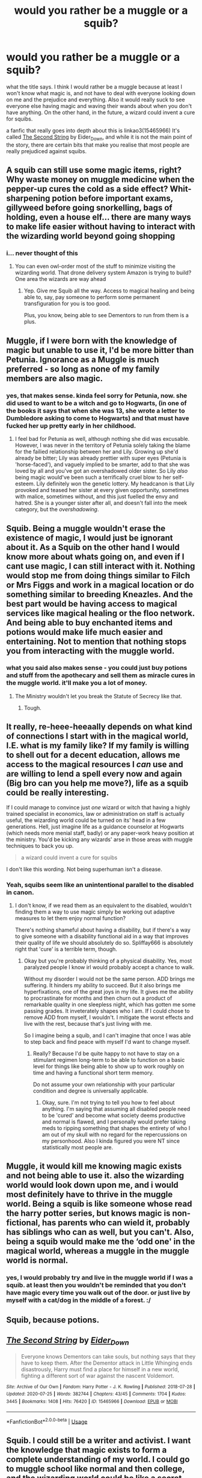 #+TITLE: would you rather be a muggle or a squib?

* would you rather be a muggle or a squib?
:PROPERTIES:
:Score: 18
:DateUnix: 1596543496.0
:DateShort: 2020-Aug-04
:FlairText: Discussion
:END:
what the title says. I think I would rather be a muggle because at least I won't know what magic is, and not have to deal with everyone looking down on me and the prejudice and everything. Also it would really suck to see everyone else having magic and waving their wands about when you don't have anything. On the other hand, in the future, a wizard could invent a cure for squibs.

a fanfic that really goes into depth about this is linkao3(15465966) It's called [[https://www.archiveofourown.org/works/15465966/chapters/35902410][The Second String]] by Eider_Down, and while it is not the main point of the story, there are certain bits that make you realise that most people are really prejudiced against squibs.


** A squib can still use some magic items, right? Why waste money on muggle medicine when the pepper-up cures the cold as a side effect? Whit-sharpening potion before important exams, gillyweed before going snorkelling, bags of holding, even a house elf... there are many ways to make life easier without having to interact with the wizarding world beyond going shopping
:PROPERTIES:
:Author: SimurghXTattletale
:Score: 22
:DateUnix: 1596551575.0
:DateShort: 2020-Aug-04
:END:

*** i... never thought of this
:PROPERTIES:
:Author: iamA_ShiningSolo
:Score: 4
:DateUnix: 1596569614.0
:DateShort: 2020-Aug-05
:END:

**** You can even owl-order most of the stuff to minimize visiting the wizarding world. That drone delivery system Amazon is trying to build? One area the wizards are way ahead
:PROPERTIES:
:Author: SimurghXTattletale
:Score: 7
:DateUnix: 1596572510.0
:DateShort: 2020-Aug-05
:END:

***** Yep. Give me Squib all the way. Access to magical healing and being able to, say, pay someone to perform some permanent transfiguration for you is too good.

Plus, you know, being able to see Dementors to run from them is a plus.
:PROPERTIES:
:Author: datcatburd
:Score: 1
:DateUnix: 1596595488.0
:DateShort: 2020-Aug-05
:END:


** Muggle, if I were born with the knowledge of magic but unable to use it, I'd be more bitter than Petunia. Ignorance as a Muggle is much preferred - so long as none of my family members are also magic.
:PROPERTIES:
:Score: 15
:DateUnix: 1596546975.0
:DateShort: 2020-Aug-04
:END:

*** yes, that makes sense. kinda feel sorry for Petunia, now. she did used to want to be a witch and go to Hogwarts, (in one of the books it says that when she was 13, she wrote a letter to Dumbledore asking to come to Hogwarts) and that must have fucked her up pretty early in her childhood.
:PROPERTIES:
:Score: 10
:DateUnix: 1596547262.0
:DateShort: 2020-Aug-04
:END:

**** I feel bad for Petunia as well, although nothing she did was excusable. However, I was never in the territory of Petunia solely taking the blame for the failied relationship between her and Lily. Growing up she'd already be bitter; Lily was already prettier with super eyes (Petunia is 'horse-faced'), and vaguely implied to be smarter, add to that she was loved by all and you've got an overshadowed older sister. So Lily /also/ being magic would've been such a terrifically cruel blow to her self-esteem. Lily definitely won the genetic lottery. My headcanon is that Lily provoked and teased her sister at every given opportunity, sometimes with malice, sometimes without, and this just fuelled the envy and hatred. She is a younger sister after all, and doesn't fall into the meek category, but the /overshadowing/.
:PROPERTIES:
:Score: 6
:DateUnix: 1596559562.0
:DateShort: 2020-Aug-04
:END:


** Squib. Being a muggle wouldn't erase the existence of magic, I would just be ignorant about it. As a Squib on the other hand I would know more about whats going on, and even if I cant use magic, I can still interact with it. Nothing would stop me from doing things similar to Filch or Mrs Figgs and work in a magical location or do something similar to breeding Kneazles. And the best part would be having access to magical services like magical healing or the floo network. And being able to buy enchanted items and potions would make life much easier and entertaining. Not to mention that nothing stops you from interacting with the muggle world.
:PROPERTIES:
:Author: aAlouda
:Score: 14
:DateUnix: 1596551234.0
:DateShort: 2020-Aug-04
:END:

*** what you said also makes sense - you could just buy potions and stuff from the apothecary and sell them as miracle cures in the muggle world. it'll make you a lot of money.
:PROPERTIES:
:Score: 5
:DateUnix: 1596551621.0
:DateShort: 2020-Aug-04
:END:

**** The Ministry wouldn't let you break the Statute of Secrecy like that.
:PROPERTIES:
:Author: MTheLoud
:Score: 10
:DateUnix: 1596559313.0
:DateShort: 2020-Aug-04
:END:

***** Tough.
:PROPERTIES:
:Author: ohboyaknightoftime
:Score: 1
:DateUnix: 1596588394.0
:DateShort: 2020-Aug-05
:END:


** It really, re-heee-heeaally depends on what kind of connections I start with in the magical world, I.E. what is my family like? If my family is willing to shell out for a decent education, allows me access to the magical resources I /can/ use and are willing to lend a spell every now and again (Big bro can you help me move?), life as a squib could be really interesting.

If I could manage to convince just /one/ wizard or witch that having a highly trained specialist in economics, law or administration on staff is actually useful, the wizarding world could be turned on its' head in a few generations. Hell, just imagine life as a guidance counselor at Hogwarts (which needs more menial staff, badly) or any paper-work heavy position at the ministry. You'd be kicking any wizards' arse in those areas with muggle techniques to back you up.

#+begin_quote
  a wizard could invent a cure for squibs
#+end_quote

I don't like this wording. Not being superhuman isn't a disease.
:PROPERTIES:
:Author: spliffay666
:Score: 5
:DateUnix: 1596556585.0
:DateShort: 2020-Aug-04
:END:

*** Yeah, squibs seem like an unintentional parallel to the disabled in canon.
:PROPERTIES:
:Author: ohboyaknightoftime
:Score: 1
:DateUnix: 1596588494.0
:DateShort: 2020-Aug-05
:END:

**** I don't know, if we read them as an equivalent to the disabled, wouldn't finding them a way to use magic simply be working out adaptive measures to let them enjoy normal function?

There's nothing shameful about having a disability, but if there's a way to give someone with a disability functional aid in a way that improves their quality of life we should absolutely do so. Spliffay666 is absolutely right that 'cure' is a terrible term, though.
:PROPERTIES:
:Author: datcatburd
:Score: 1
:DateUnix: 1596595703.0
:DateShort: 2020-Aug-05
:END:

***** Okay but you're probably thinking of a physical disability. Yes, most paralyzed people I know irl would probably accept a chance to walk.

Without my disorder I would not be the same person. ADD brings me suffering. It hinders my ability to succeed. But it also brings me hyperfixations, one of the great joys in my life. It gives me the ability to procrastinate for months and then churn out a product of remarkable quality in one sleepless night, which has gotten me some passing grades. It inveterately shapes who I am. If I could chose to remove ADD from myself, I wouldn't. I mitigate the worst effects and live with the rest, because that's just living with me.

So I imagine being a squib, and I can't imagine that once I was able to step back and find peace with myself I'd want to change myself.
:PROPERTIES:
:Author: ohboyaknightoftime
:Score: 1
:DateUnix: 1596597241.0
:DateShort: 2020-Aug-05
:END:

****** Really? Because I'd be quite happy to not have to stay on a stimulant regimen long-term to be able to function on a basic level for things like being able to show up to work roughly on time and having a functional short term memory.

Do not assume your own relationship with your particular condition and degree is universally applicable.
:PROPERTIES:
:Author: datcatburd
:Score: 2
:DateUnix: 1596598063.0
:DateShort: 2020-Aug-05
:END:

******* Okay, sure. I'm not trying to tell you how to feel about anything. I'm saying that assuming all disabled people need to be 'cured' and become what society deems productive and normal is flawed, and I personally would prefer taking meds to ripping something that shapes the entirety of who I am out of my skull with no regard for the repercussions on my personhood. Also I kinda figured you were NT since statistically most people are.
:PROPERTIES:
:Author: ohboyaknightoftime
:Score: 2
:DateUnix: 1596598396.0
:DateShort: 2020-Aug-05
:END:


** Muggle, it would kill me knowing magic exists and not being able to use it. also the wizarding world would look down upon me, and i would most definitely have to thrive in the muggle world. Being a squib is like someone whose read the harry potter series, but knows magic is non-fictional, has parents who can wield it, probably has siblings who can as well, but you can't. Also, being a squib would make me the ‘odd one' in the magical world, whereas a muggle in the muggle world is normal.
:PROPERTIES:
:Author: Amazinguineapig
:Score: 3
:DateUnix: 1596549112.0
:DateShort: 2020-Aug-04
:END:

*** yes, I would probably try and live in the muggle world if I was a squib. at least then you wouldn't be reminded that you don't have magic every time you walk out of the door. or just live by myself with a cat/dog in the middle of a forest. :/
:PROPERTIES:
:Score: 1
:DateUnix: 1596549364.0
:DateShort: 2020-Aug-04
:END:


** Squib, because potions.
:PROPERTIES:
:Author: YOB1997
:Score: 3
:DateUnix: 1596578957.0
:DateShort: 2020-Aug-05
:END:


** [[https://archiveofourown.org/works/15465966][*/The Second String/*]] by [[https://www.archiveofourown.org/users/Eider_Down/pseuds/Eider_Down][/Eider_Down/]]

#+begin_quote
  Everyone knows Dementors can take souls, but nothing says that they have to keep them. After the Dementor attack in Little Whinging ends disastrously, Harry must find a place for himself in a new world, fighting a different sort of war against the nascent Voldemort.
#+end_quote

^{/Site/:} ^{Archive} ^{of} ^{Our} ^{Own} ^{*|*} ^{/Fandom/:} ^{Harry} ^{Potter} ^{-} ^{J.} ^{K.} ^{Rowling} ^{*|*} ^{/Published/:} ^{2018-07-28} ^{*|*} ^{/Updated/:} ^{2020-07-25} ^{*|*} ^{/Words/:} ^{382744} ^{*|*} ^{/Chapters/:} ^{43/45} ^{*|*} ^{/Comments/:} ^{1704} ^{*|*} ^{/Kudos/:} ^{3445} ^{*|*} ^{/Bookmarks/:} ^{1408} ^{*|*} ^{/Hits/:} ^{76420} ^{*|*} ^{/ID/:} ^{15465966} ^{*|*} ^{/Download/:} ^{[[https://archiveofourown.org/downloads/15465966/The%20Second%20String.epub?updated_at=1595722447][EPUB]]} ^{or} ^{[[https://archiveofourown.org/downloads/15465966/The%20Second%20String.mobi?updated_at=1595722447][MOBI]]}

--------------

*FanfictionBot*^{2.0.0-beta} | [[https://github.com/tusing/reddit-ffn-bot/wiki/Usage][Usage]]
:PROPERTIES:
:Author: FanfictionBot
:Score: 2
:DateUnix: 1596543513.0
:DateShort: 2020-Aug-04
:END:


** Squib. I could still be a writer and activist. I want the knowledge that magic exists to form a complete understanding of my world. I could go to muggle school like normal and then college, and the wizarding world could be like a secret fairyland I returned to. Plus the medical care is better.
:PROPERTIES:
:Author: ohboyaknightoftime
:Score: 2
:DateUnix: 1596588328.0
:DateShort: 2020-Aug-05
:END:


** Squib. I might not be able to use magic myself but I'd be in a better position than not knowing about magic in the first place.

In the magical world I'm at a severe disadvantage but in the nonmagical world I have an edge over 99.9% of the population, so the ideal strategy would probably make use of that.

Find a way to succeed in the nonmagical world using the knowledge of the magical world without attracting attention from the magical world. Then use money earned this way to hire wizards to do magic for me.

With knowledge of magic AND basic science I might even come up with things that scientifically illiterate wizards might not think of.

Like, buy a two-way mirror and test if it transmits information at light speed or faster than that.

If it's /c/ limited I might be able to get someone to make a simple magic device that sends a simultaneous signal through multiple mirrors to other locations around the country where simple off-the-shelf electronics would measure the exact timing and reverse calculate the position of the sender, effectively inventing a new tracking device that I might find a customer for.

If it's faster than light because magic, then I could maybe make a ton of money in ultra high frequency trading by being a few microseconds faster than the competitors. Either way, I make money.

Eventually, while I might never be able to cast spells myself, it would be possible for me to become the CEO of a research company employing dozens of spellcrafters, enchanters, potioneers and also all the engineers and scientists that already happen to know about magic for various reasons and really want a budget to run experiments on it. We'd invent cool things, sell them, hire more people, and I might become quite powerful indeed.

Definitely preferable to being a normal nobody.
:PROPERTIES:
:Author: 15_Redstones
:Score: 2
:DateUnix: 1596661329.0
:DateShort: 2020-Aug-06
:END:


** Squib, i could try to steal magic
:PROPERTIES:
:Author: hungrybluefish
:Score: 2
:DateUnix: 1596546330.0
:DateShort: 2020-Aug-04
:END:

*** valid point.
:PROPERTIES:
:Score: 2
:DateUnix: 1596546653.0
:DateShort: 2020-Aug-04
:END:


** pretty much, the comfortable lie or the hard truth.
:PROPERTIES:
:Author: Mestrehunter
:Score: 1
:DateUnix: 1596564643.0
:DateShort: 2020-Aug-04
:END:


** Are we going with the interpretation where squibs can still use potions and magic items and such? Could still do a lot with that.
:PROPERTIES:
:Author: divideby00
:Score: 1
:DateUnix: 1596567244.0
:DateShort: 2020-Aug-04
:END:


** If given the choice, I would 100% take Muggle.

What's the point to know about magic if you can't use it? Better live in ignorance than being consumed by envy. Not to mention that in canon, the Squibbs seem to be stuck at the bottom of the magical society, treated with either pity or disdain by most, yet unable to truly leave, I'd rather not share this fate. I'm also convinced that in some case, being born a Muggle would greatly increase my chance to not suffer a terrible "accident" in my childhood, or to be found "amnesic" near an orphanage.
:PROPERTIES:
:Author: PlusMortgage
:Score: 1
:DateUnix: 1596567766.0
:DateShort: 2020-Aug-04
:END:


** Muggle for certain - Squibs not only have the disadvantage of not being able to participate in their own world, but they're also at a significant delay (I'm not sure what I could do as a toddler, but these days kids are using iPads before they're 2). So not only have they been homeschooled, but they lack both the environmental experience, vocabulary and curriculum knowledge for the muggle world.

Some kids, would catch up but others could be at a significant delay throughout their education. Especially if we take JKR's indication that until kids are 8, the quill might not be able to tell for weak magic due to the parent's magic.

Worst case scenario, your family subtly arrange your death and/or keep you shut away in a dusty basement.
:PROPERTIES:
:Author: Luna-shovegood
:Score: 1
:DateUnix: 1596578787.0
:DateShort: 2020-Aug-05
:END:


** A squib is just a muggle born to a wizarding family. You either have magic or you don't.
:PROPERTIES:
:Author: Notus_Oren
:Score: 1
:DateUnix: 1596552461.0
:DateShort: 2020-Aug-04
:END:

*** Really? Some things that work on muggles don't seem to affect squibs. What's your take on that? Does filch see an abandoned place when approaching Hogwarts?
:PROPERTIES:
:Author: BackUpAgain
:Score: 1
:DateUnix: 1596567385.0
:DateShort: 2020-Aug-04
:END:

**** Presumably the effect is lifted for him. We know that Mrs Figg lied to the Wizengamot about being able to see Dementors though.
:PROPERTIES:
:Author: Notus_Oren
:Score: 2
:DateUnix: 1596579684.0
:DateShort: 2020-Aug-05
:END:


** Squib... So I could still make potions and stuff. Maybe even become a famous potions mistress. Find a cure for dragon poxx or something idk... And I'm sure there are dark rituals that could give one more magic if you sacrifice a magical so I'm sure they work for squibs too
:PROPERTIES:
:Author: AntisocialNyx
:Score: 0
:DateUnix: 1596550543.0
:DateShort: 2020-Aug-04
:END:

*** If were talking canon then squibs cant make potions amd rituals aren't really a thing outside of potions.
:PROPERTIES:
:Author: aAlouda
:Score: 5
:DateUnix: 1596551115.0
:DateShort: 2020-Aug-04
:END:

**** I really don't know whether it is canon, or Filch was just not smart enough to be a potionmaker (or he just didn't care about potions).
:PROPERTIES:
:Author: ceplma
:Score: 2
:DateUnix: 1596562174.0
:DateShort: 2020-Aug-04
:END:

***** Potions are magic, Squibs dont have magic.
:PROPERTIES:
:Author: aAlouda
:Score: 2
:DateUnix: 1596562419.0
:DateShort: 2020-Aug-04
:END:

****** It is certainly fanon, because JKR didn't deal with it thoroughly (and therefore nothing in canon which would explicitly contradict it), but many fanfiction stories consider amount of magic something on the scale from zero (pure Muggles) to fully capable wizards (let's not deal with possibility of more or less powerfull wizards) capable of handling wands and doing regular magic. The theory goes that squibs are somewhere in between ... having not enough magic to use wands, but enough to (for example) see Dementors (assuming Mrs Figg was not just lying) or Hogwarts (otherwise, Filch could hardly work there), and possibly making potions. One such example could be linkffn(There Will Be No Foolish Wand Waving by kgfinkel) or linkffn(Petunia Snaps by Meester Lee).
:PROPERTIES:
:Author: ceplma
:Score: 1
:DateUnix: 1596564923.0
:DateShort: 2020-Aug-04
:END:

******* According to Rowling you either have magic or you don't, there is no in between, she also explicitly said that muggles or squibs cant brew potions.

Also Mrs Figgs was obviosuly lying about the Dementor, while Rowling confirmed it, its also just obvious from the scene itself where nobody is convinced about her description of how it looked and people only started believing her once she described the feelings it caused.
:PROPERTIES:
:Author: aAlouda
:Score: 2
:DateUnix: 1596565099.0
:DateShort: 2020-Aug-04
:END:


******* [[https://www.fanfiction.net/s/13137899/1/][*/There Will Be No Foolish Wand Waving/*]] by [[https://www.fanfiction.net/u/7217713/kgfinkel][/kgfinkel/]]

#+begin_quote
  Petunia Evans always wanted to be just like Lily. The thought of learning magic would make her giddy with excitement. However a rejection letter from the headmaster of Hogwarts blew that dream out the window. What would've happened instead if the wife of the owner of Flourish and Blott's had taken a bit of pity and shown Petunia that you didn't need a wand to do magic?
#+end_quote

^{/Site/:} ^{fanfiction.net} ^{*|*} ^{/Category/:} ^{Harry} ^{Potter} ^{*|*} ^{/Rated/:} ^{Fiction} ^{T} ^{*|*} ^{/Chapters/:} ^{23} ^{*|*} ^{/Words/:} ^{120,277} ^{*|*} ^{/Reviews/:} ^{311} ^{*|*} ^{/Favs/:} ^{901} ^{*|*} ^{/Follows/:} ^{1,088} ^{*|*} ^{/Updated/:} ^{11/29/2019} ^{*|*} ^{/Published/:} ^{12/3/2018} ^{*|*} ^{/Status/:} ^{Complete} ^{*|*} ^{/id/:} ^{13137899} ^{*|*} ^{/Language/:} ^{English} ^{*|*} ^{/Genre/:} ^{Family/Friendship} ^{*|*} ^{/Characters/:} ^{<Harry} ^{P.,} ^{Hermione} ^{G.>} ^{Lily} ^{Evans} ^{P.,} ^{Petunia} ^{D.} ^{*|*} ^{/Download/:} ^{[[http://www.ff2ebook.com/old/ffn-bot/index.php?id=13137899&source=ff&filetype=epub][EPUB]]} ^{or} ^{[[http://www.ff2ebook.com/old/ffn-bot/index.php?id=13137899&source=ff&filetype=mobi][MOBI]]}

--------------

[[https://www.fanfiction.net/s/12551744/1/][*/Petunia Snaps/*]] by [[https://www.fanfiction.net/u/2335099/Meester-Lee][/Meester Lee/]]

#+begin_quote
  The events of the first part of Harry Potter and the Prisoner of Azkaban occur differently in an alternate universe where Petunia Dursley loses her temper
#+end_quote

^{/Site/:} ^{fanfiction.net} ^{*|*} ^{/Category/:} ^{Harry} ^{Potter} ^{*|*} ^{/Rated/:} ^{Fiction} ^{T} ^{*|*} ^{/Chapters/:} ^{21} ^{*|*} ^{/Words/:} ^{39,360} ^{*|*} ^{/Reviews/:} ^{53} ^{*|*} ^{/Favs/:} ^{86} ^{*|*} ^{/Follows/:} ^{136} ^{*|*} ^{/Updated/:} ^{10/24/2017} ^{*|*} ^{/Published/:} ^{6/29/2017} ^{*|*} ^{/id/:} ^{12551744} ^{*|*} ^{/Language/:} ^{English} ^{*|*} ^{/Genre/:} ^{Family/Humor} ^{*|*} ^{/Characters/:} ^{Petunia} ^{D.} ^{*|*} ^{/Download/:} ^{[[http://www.ff2ebook.com/old/ffn-bot/index.php?id=12551744&source=ff&filetype=epub][EPUB]]} ^{or} ^{[[http://www.ff2ebook.com/old/ffn-bot/index.php?id=12551744&source=ff&filetype=mobi][MOBI]]}

--------------

*FanfictionBot*^{2.0.0-beta} | [[https://github.com/tusing/reddit-ffn-bot/wiki/Usage][Usage]]
:PROPERTIES:
:Author: FanfictionBot
:Score: 1
:DateUnix: 1596564939.0
:DateShort: 2020-Aug-04
:END:


**** I never talk about Canon because at this point I forgot what is and what isn't Canon
:PROPERTIES:
:Author: AntisocialNyx
:Score: 1
:DateUnix: 1596551301.0
:DateShort: 2020-Aug-04
:END:


*** hmm... that might work. i guess if splitting your soul into seven pieces is possible, then getting magic is. i am wondering how would you get the dark rituals, though cause it seems like most of them are in pureblood libraries, and i doubt they will lend you anything. also, i'm pretty sure that other squibs would have found rituals like that, considering the ones that are born into families like Blacks, Potters, Malfoys...
:PROPERTIES:
:Score: 1
:DateUnix: 1596550881.0
:DateShort: 2020-Aug-04
:END:

**** I would rob them... I don't know how I would do that but I would rob them... Rob them all... Team up with muggle borns and rob the pure bloods blind
:PROPERTIES:
:Author: AntisocialNyx
:Score: 2
:DateUnix: 1596550947.0
:DateShort: 2020-Aug-04
:END:

***** lol you could form a squib uprising! kind of like the Death Eaters and Voldemort except no torturing your followers. count me in!
:PROPERTIES:
:Score: 0
:DateUnix: 1596551266.0
:DateShort: 2020-Aug-04
:END:

****** Or torturing your enemy's or anyone really... Don't torture people... Or KILL BABYS BECAUSE GOOD PEOPLE DON'T DO THAT
:PROPERTIES:
:Author: AntisocialNyx
:Score: 2
:DateUnix: 1596551341.0
:DateShort: 2020-Aug-04
:END:

******* yes ok fine. you can be the moral compass of the squib/muggleborn uprising
:PROPERTIES:
:Score: 0
:DateUnix: 1596551546.0
:DateShort: 2020-Aug-04
:END:

******** I shall Conquer all... With kindness and love.... Because Old dumb as a door... I mean Dumbledore once said that love is the greatest weapon of all... But then again the doctor once said that books are the greatest weapons. So I shall conquer all with kindness love and books
:PROPERTIES:
:Author: AntisocialNyx
:Score: 2
:DateUnix: 1596551690.0
:DateShort: 2020-Aug-04
:END:
